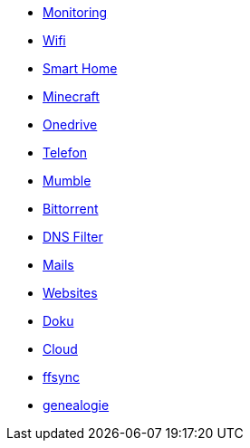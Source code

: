 ** xref:services/monitoring.adoc[Monitoring]
** xref:services/wifi.adoc[Wifi]
** xref:services/smart_home/index.adoc[Smart Home]
** xref:services/minecraft.adoc[Minecraft]
** xref:services/onedrive.adoc[Onedrive]
** xref:services/telefon.adoc[Telefon]
** xref:services/mumble.adoc[Mumble]
** xref:services/bittorrent.adoc[Bittorrent]
** xref:services/dns_filter.adoc[DNS Filter]
** xref:services/mails.adoc[Mails]
** xref:services/websites.adoc[Websites]
** xref:services/doku.adoc[Doku]
** xref:services/cloud.adoc[Cloud]
** xref:services/ffsync.adoc[ffsync]
** xref:services/genealogie.adoc[genealogie]
